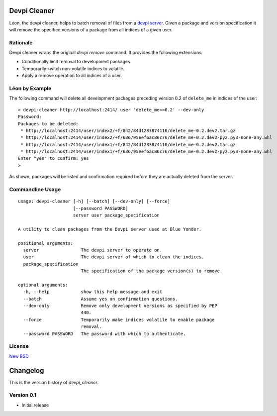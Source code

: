=============
Devpi Cleaner
=============

.. image:: https://travis-ci.org/blue-yonder/devpi-cleaner.svg?branch=master
    :alt: Build Status
    :target: https://travis-ci.org/blue-yonder/devpi-cleaner
.. image:: https://coveralls.io/repos/blue-yonder/devpi-cleaner/badge.svg?branch=master
    :alt: Coverage Status
    :target: https://coveralls.io/r/blue-yonder/devpi-cleaner?branch=master
.. image:: https://badge.fury.io/py/devpi-cleaner.svg
    :alt: Latest Version
    :target: https://pypi.python.org/pypi/devpi-cleaner
.. image:: https://requires.io/github/blue-yonder/devpi-cleaner/requirements.svg?branch=master
    :alt: Requirements Status
    :target: https://requires.io/github/blue-yonder/devpi-cleaner/requirements/?branch=master


Léon, the devpi cleaner, helps to batch removal of files from a `devpi server`_. Given a package and version specification
it will remove the specified versions of a package from all indices of a given user.

Rationale
=========
Devpi cleaner wraps the original `devpi remove` command. It provides the following extensions:

* Conditionally limit removal to development packages.
* Temporarily switch non-volatile indices to volatile.
* Apply a remove operation to all indices of a user.

Léon by Example
===============

The following command will delete all development packages preceding version 0.2 of ``delete_me`` in indices of
the user::

    > devpi-cleaner http://localhost:2414/ user 'delete_me<=0.2' --dev-only
    Password:
    Packages to be deleted:
     * http://localhost:2414/user/index2/+f/842/84d1283874110/delete_me-0.2.dev2.tar.gz
     * http://localhost:2414/user/index2/+f/636/95eef6ac86c76/delete_me-0.2.dev2-py2.py3-none-any.whl
     * http://localhost:2414/user/index1/+f/842/84d1283874110/delete_me-0.2.dev2.tar.gz
     * http://localhost:2414/user/index1/+f/636/95eef6ac86c76/delete_me-0.2.dev2-py2.py3-none-any.whl
    Enter "yes" to confirm: yes
    >

As shown, packages will be listed and confirmation required before they are actually deleted from the server.

Commandline Usage
=================
::

    usage: devpi-cleaner [-h] [--batch] [--dev-only] [--force]
                         [--password PASSWORD]
                         server user package_specification

    A utility to clean packages from the Devpi server used at Blue Yonder.

    positional arguments:
      server                The devpi server to operate on.
      user                  The devpi server of which to clean the indices.
      package_specification
                            The specification of the package version(s) to remove.

    optional arguments:
      -h, --help            show this help message and exit
      --batch               Assume yes on confirmation questions.
      --dev-only            Remove only development versions as specified by PEP
                            440.
      --force               Temporarily make indices volatile to enable package
                            removal.
      --password PASSWORD   The password with which to authenticate.

License
=======

`New BSD`_


.. _devpi server: http://doc.devpi.net/latest/
.. _New BSD: https://github.com/blue-yonder/devpi-cleaner/blob/master/COPYING


=========
Changelog
=========

This is the version history of `devpi_cleaner`.

Version 0.1
===========

* Initial release



